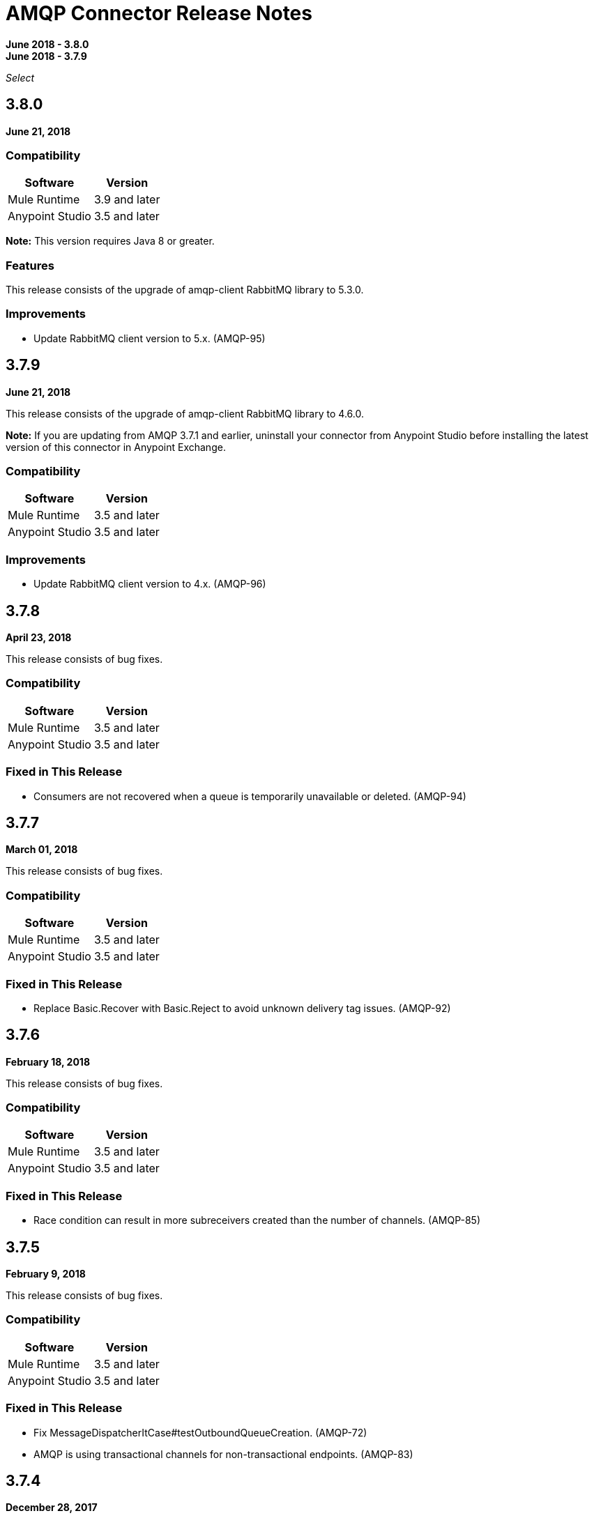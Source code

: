 = AMQP Connector Release Notes
:keywords: amqp, release, notes

*June 2018 - 3.8.0* +
*June 2018 - 3.7.9*

_Select_

== 3.8.0

*June 21, 2018*

=== Compatibility

[%header%autowidth.spread]
|===
|Software |Version
|Mule Runtime |3.9 and later
|Anypoint Studio |3.5 and later
|===

*Note:* This version requires Java 8 or greater.

=== Features

This release consists of the upgrade of amqp-client RabbitMQ library to 5.3.0.

=== Improvements

* Update RabbitMQ client version to 5.x. (AMQP-95)

== 3.7.9

*June 21, 2018*

This release consists of the upgrade of amqp-client RabbitMQ library to 4.6.0.

*Note:* If you are updating from AMQP 3.7.1 and earlier, uninstall your connector from Anypoint Studio before installing the latest version of this connector in Anypoint Exchange.

=== Compatibility

[%header%autowidth.spread]
|===
|Software |Version
|Mule Runtime |3.5 and later
|Anypoint Studio |3.5 and later
|===

=== Improvements

* Update RabbitMQ client version to 4.x. (AMQP-96)

== 3.7.8

*April 23, 2018*

This release consists of bug fixes.

=== Compatibility

[%header%autowidth.spread]
|===
|Software |Version
|Mule Runtime |3.5 and later
|Anypoint Studio |3.5 and later
|===

=== Fixed in This Release

* Consumers are not recovered when a queue is temporarily unavailable or deleted. (AMQP-94)

== 3.7.7

*March 01, 2018*

This release consists of bug fixes.

=== Compatibility

[%header%autowidth.spread]
|===
|Software |Version
|Mule Runtime |3.5 and later
|Anypoint Studio |3.5 and later
|===

=== Fixed in This Release

* Replace Basic.Recover with Basic.Reject to avoid unknown delivery tag issues. (AMQP-92)

== 3.7.6

*February 18, 2018*

This release consists of bug fixes.

=== Compatibility

[%header%autowidth.spread]
|===
|Software |Version
|Mule Runtime |3.5 and later
|Anypoint Studio |3.5 and later
|===

=== Fixed in This Release

* Race condition can result in more subreceivers created than the number of channels. (AMQP-85)


== 3.7.5

*February 9, 2018*

This release consists of bug fixes.

=== Compatibility

[%header%autowidth.spread]
|===
|Software |Version
|Mule Runtime |3.5 and later
|Anypoint Studio |3.5 and later
|===

=== Fixed in This Release

* Fix MessageDispatcherItCase#testOutboundQueueCreation. (AMQP-72)
* AMQP is using transactional channels for non-transactional endpoints. (AMQP-83)

== 3.7.4

*December 28, 2017*

This release consists of bug fixes.

=== Compatibility

[%header%autowidth.spread]
|===
|Software |Version
|Mule Runtime |3.5 and later
|Anypoint Studio |3.5 and later
|===

=== Fixed in This Release

* Revert AMQP-67 where subreceivers in AMQP begin to receive messages before the app is fully started. (AMQP-80)

== 3.7.3

*October 31, 2017*

This release consists of bug fixes.

=== Compatibility

[%header%autowidth.spread]
|===
|Software |Version
|Mule Runtime |3.5 and later
|Anypoint Studio |3.5 and later
|===

=== Fixed in This Release

* Fix DynamicRoutingKeyItCase so that the needed queues are created through a JSON file. (AMQP-78)
* AMQP connector does not create a queue. (AMQP-77)

== 3.7.2

*August 2017*

Notes:

* To support Exchange 2.0 the ID of the connector in Anypoint Studio changed to `org.mule.tooling.ui.extension.mule-transport-amqp-tooling.3.5.0.feature.group` - because of this change, version 3.7.2 does not appear as an update in the Connectors Update Site but instead appears as a new connector.
* The connector category changed from Community to the https://www.mulesoft.com/legal/versioning-back-support-policy#anypoint-connectors[Select] connector support policy.
* To support Exchange 2.0 properly, the feature ID of AMQP Connector has changed. Before downloading  https://www.anypoint.mulesoft.com/exchange/org.mule.modules/mule-transport-amqp-studio/[AMQP v3.7.x in Exchange 2.0],  uninstall the existing version of this connector in Anypoint Studio.

=== Compatibility

[%header%autowidth.spread]
|===
|Software |Version
|Mule Runtime |3.5 and later
|Anypoint Studio |3.5 and later
|===


=== Fixed in This Release

* AMQP Threading Profile always set to default. (AMQP-65)
* AMQP Connector is not supporting dynamic routing keys. (AMQP-69)
* Subreceivers in AMQP begin to receive messages before the app (AMQP-67)
* Change AmqpConnectorThreadingProfileTestCase to IT folder. (AMQP-71)
* Fix MessageDispatcherItCase#testOutboundQueueCreation (AMQP-72)
* Support Exchange 2.0 (AMQP-73)

== 3.7.1

*June 2017*

Bug fixes.

=== Compatibility

[%header%autowidth.spread]
|===
|Software |Version
|Mule Runtime |3.5 and later
|Anypoint Studio |3.5 and later
|===

=== Fixed in This Release

* Outbound endpoint is not declaring fully defined exchanges and queues. (AMQP-44)
* Close connection when channel cannot be started. (AMQP-59)
* AMQPS reconnection strategy is not working after SocketTimeoutException. (AMQP-63)
* Fix Re-creating queues and exchanges while reconnecting to RabbitMQ. (MULE-11577)

== 3.7.0

*July 2016*

This release includes improvements and fixes.

*Note:* The minimum Mule version for 3.7.0 is Mule 3.5.

=== Compatibility

[%header%autowidth.spread]
|===
|Software |Version
|Mule Runtime |3.5 and later
|Anypoint Studio |3.5 and later
|===

=== Improvements

* Studio - Support SSL connectivity to the broker. (Support for AMQPS in Studio.) (AMQP-16)
* Upgrade AMQP Client jar from version 3.3.5 to version 3.6.1. (AMQP-46)
* Take advantage of TLS protocol/cipher control. (AMQP-47)
** Support for TLS versions 1.1 and 1.2 (Only available using JDK 7).	
** The sslProtocol attribute now supports the values TLSv1, TLSv1.1, and TLSv1.2 apart from the previously available TLS.
** The connector now validates its configuration against the `tls-default.conf` parameters and respects the protocols and cipher setup.

=== Fixed Issues

* Method getChannel(...) from `org.mule.transport.amqp.internal.client.ChannelHandler` returns the wrong channel when bridging using different AMQP connectors. (AMQP-51)
* Studio - Object-to-amqpmessage-transformer operation is not defined for AMQP and AMQPS. (AMQP-52)

== See Also

* https://forums.mulesoft.com[MuleSoft Forum].
* https://support.mulesoft.com[Contact MuleSoft Support].
